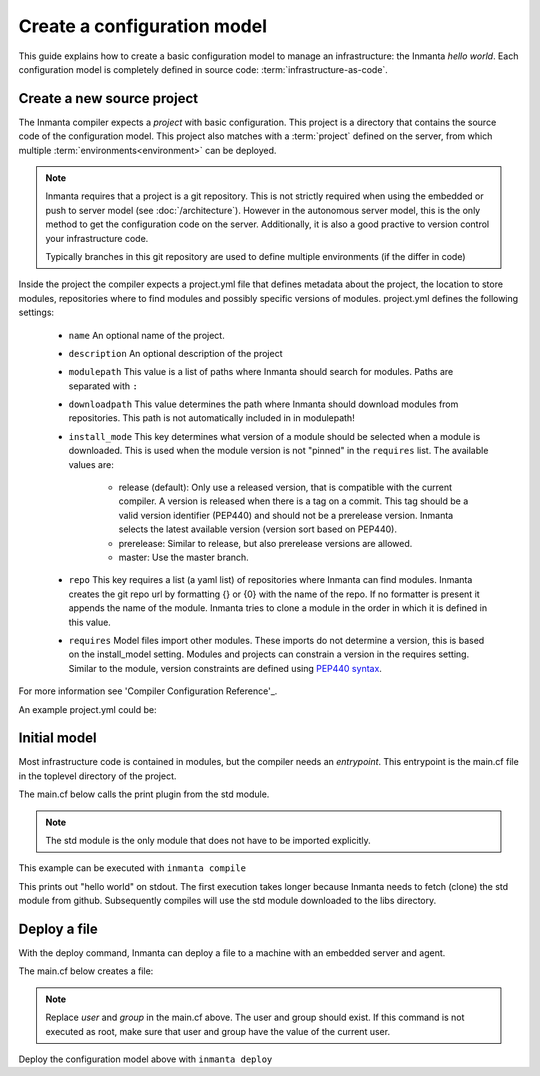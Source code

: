 Create a configuration model
============================

This guide explains how to create a basic configuration model to manage an infrastructure: the
Inmanta *hello world*.  Each configuration model is completely defined in source code:
:term:`infrastructure-as-code`.

Create a new source project
---------------------------
The Inmanta compiler expects a *project* with basic configuration. This project is a directory that
contains the source code of the configuration model. This project also matches with a
:term:`project` defined on the server, from which multiple :term:`environments<environment>` can be
deployed.

.. note::

    Inmanta requires that a project is a git repository. This is not strictly required when using
    the embedded or push to server model (see :doc:`/architecture`). However in the autonomous
    server model, this is the only method to get the configuration code on the server. Additionally,
    it is also a good practive to version control your infrastructure code.

    Typically branches in this git repository are used to define multiple environments (if the
    differ in code)

.. code-block:: sh
    :linenos:

    mkdir hello-world
    cd hello-world
    git init

Inside the project the compiler expects a project.yml file that defines metadata about the project,
the location to store modules, repositories where to find modules and possibly specific versions of
modules. project.yml defines the following settings:

    * ``name`` An optional name of the project.
    * ``description`` An optional description of the project
    * ``modulepath`` This value is a list of paths where Inmanta should search for modules. Paths
      are separated with ``:``
    * ``downloadpath`` This value determines the path where Inmanta should download modules from
      repositories. This path is not automatically included in in modulepath!
    * ``install_mode`` This key determines what version of a module should be selected when a module
      is downloaded. This is used when the module version is not "pinned" in the ``requires`` list.
      The available values are:

        * release (default): Only use a released version, that is compatible with the current
          compiler. A version is released when there is a tag on a commit. This tag should be a
          valid version identifier (PEP440) and should not be a prerelease version. Inmanta selects
          the latest available version (version sort based on PEP440).
        * prerelease: Similar to release, but also prerelease versions are allowed.
        * master: Use the master branch.

    * ``repo`` This key requires a list (a yaml list) of repositories where Inmanta can find
      modules. Inmanta creates the git repo url by formatting {} or {0} with the name of the repo. If no formatter is present it
      appends the name of the module. Inmanta tries to clone a module in the order in which it is defined in this value.
    * ``requires`` Model files import other modules. These imports do not determine a version, this
      is based on the install_model setting. Modules and projects can constrain a version in the
      requires setting. Similar to the module, version constraints are defined using `PEP440 syntax
      <https://www.python.org/dev/peps/pep-0440/#version-specifiers>`_.

For more information see 'Compiler Configuration Reference'_.

An example project.yml could be:

.. code-block:: yaml
    :linenos:

    name: Hello world
    description: An Inmanta hello world like project!
    modulepath: libs
    downloadpath: libs
    repo:
        - https://github.com/inmanta/


Initial model
-------------
Most infrastructure code is contained in modules, but the compiler needs an *entrypoint*. This
entrypoint is the main.cf file in the toplevel directory of the project.

The main.cf below calls the print plugin from the std module.


.. note::
    The std module is the only module that does not have to be imported explicitly.

.. code-block:: none
    :linenos:

    std::print("hello world")


This example can be executed with ``inmanta compile``

This prints out "hello world" on stdout. The first execution takes longer because Inmanta needs to
fetch (clone) the std module from github. Subsequently compiles will use the std module downloaded
to the libs directory.


Deploy a file
-------------
With the deploy command, Inmanta can deploy a file to a machine with an embedded server and agent.

The main.cf below creates a file:

.. code-block:: none
    :linenos:

    host = std::Host(name="localhost", os=std::linux)
    std::File(host=host, path="/tmp/test", owner="user", group="group", mode=600, content="abcde")

.. note::

    Replace *user* and *group* in the main.cf above. The user and group should exist. If this
    command is not executed as root, make sure that user and group have the value of the current
    user.

Deploy the configuration model above with ``inmanta deploy``
